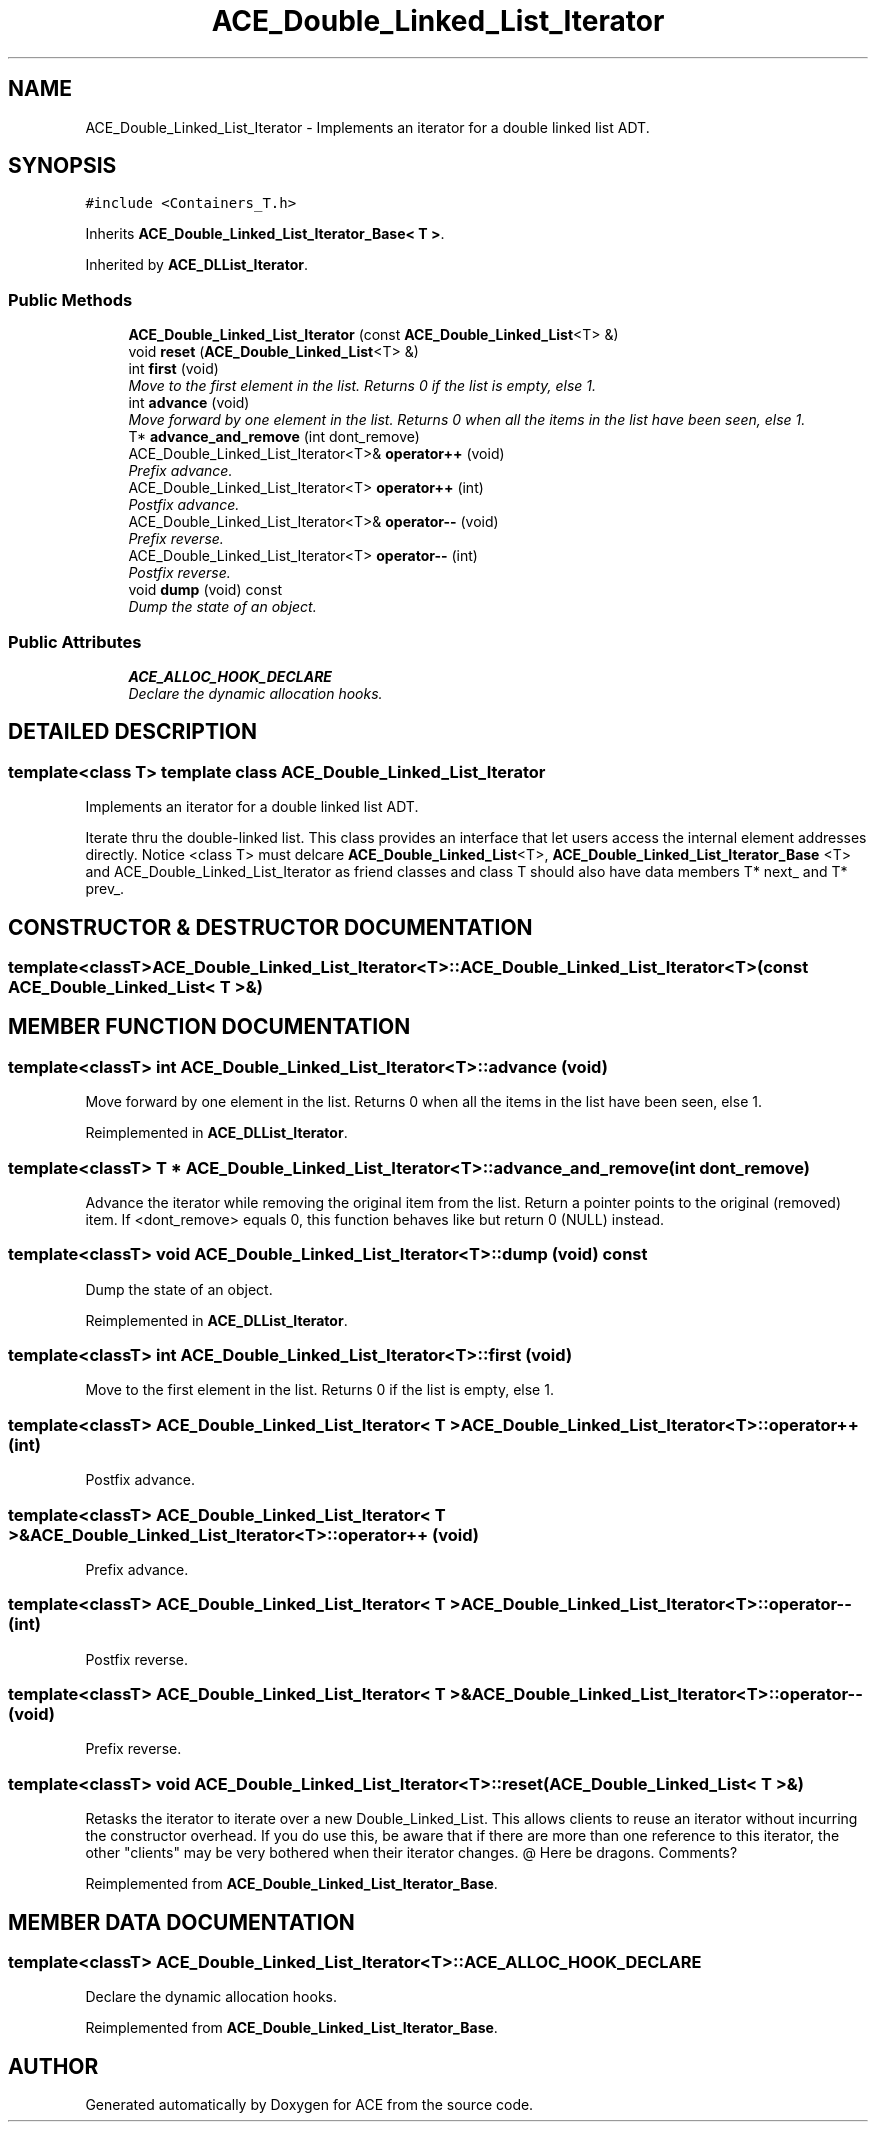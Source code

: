 .TH ACE_Double_Linked_List_Iterator 3 "5 Oct 2001" "ACE" \" -*- nroff -*-
.ad l
.nh
.SH NAME
ACE_Double_Linked_List_Iterator \- Implements an iterator for a double linked list ADT. 
.SH SYNOPSIS
.br
.PP
\fC#include <Containers_T.h>\fR
.PP
Inherits \fBACE_Double_Linked_List_Iterator_Base< T >\fR.
.PP
Inherited by \fBACE_DLList_Iterator\fR.
.PP
.SS Public Methods

.in +1c
.ti -1c
.RI "\fBACE_Double_Linked_List_Iterator\fR (const \fBACE_Double_Linked_List\fR<T> &)"
.br
.ti -1c
.RI "void \fBreset\fR (\fBACE_Double_Linked_List\fR<T> &)"
.br
.ti -1c
.RI "int \fBfirst\fR (void)"
.br
.RI "\fIMove to the first element in the list. Returns 0 if the list is empty, else 1.\fR"
.ti -1c
.RI "int \fBadvance\fR (void)"
.br
.RI "\fIMove forward by one element in the list. Returns 0 when all the items in the list have been seen, else 1.\fR"
.ti -1c
.RI "T* \fBadvance_and_remove\fR (int dont_remove)"
.br
.ti -1c
.RI "ACE_Double_Linked_List_Iterator<T>& \fBoperator++\fR (void)"
.br
.RI "\fIPrefix advance.\fR"
.ti -1c
.RI "ACE_Double_Linked_List_Iterator<T> \fBoperator++\fR (int)"
.br
.RI "\fIPostfix advance.\fR"
.ti -1c
.RI "ACE_Double_Linked_List_Iterator<T>& \fBoperator--\fR (void)"
.br
.RI "\fIPrefix reverse.\fR"
.ti -1c
.RI "ACE_Double_Linked_List_Iterator<T> \fBoperator--\fR (int)"
.br
.RI "\fIPostfix reverse.\fR"
.ti -1c
.RI "void \fBdump\fR (void) const"
.br
.RI "\fIDump the state of an object.\fR"
.in -1c
.SS Public Attributes

.in +1c
.ti -1c
.RI "\fBACE_ALLOC_HOOK_DECLARE\fR"
.br
.RI "\fIDeclare the dynamic allocation hooks.\fR"
.in -1c
.SH DETAILED DESCRIPTION
.PP 

.SS template<class T>  template class ACE_Double_Linked_List_Iterator
Implements an iterator for a double linked list ADT.
.PP
.PP
 Iterate thru the double-linked list. This class provides an interface that let users access the internal element addresses directly. Notice <class T> must delcare \fBACE_Double_Linked_List\fR<T>, \fBACE_Double_Linked_List_Iterator_Base\fR <T> and ACE_Double_Linked_List_Iterator as friend classes and class T should also have data members T* next_ and T* prev_. 
.PP
.SH CONSTRUCTOR & DESTRUCTOR DOCUMENTATION
.PP 
.SS template<classT> ACE_Double_Linked_List_Iterator<T>::ACE_Double_Linked_List_Iterator<T> (const \fBACE_Double_Linked_List\fR< T >&)
.PP
.SH MEMBER FUNCTION DOCUMENTATION
.PP 
.SS template<classT> int ACE_Double_Linked_List_Iterator<T>::advance (void)
.PP
Move forward by one element in the list. Returns 0 when all the items in the list have been seen, else 1.
.PP
Reimplemented in \fBACE_DLList_Iterator\fR.
.SS template<classT> T * ACE_Double_Linked_List_Iterator<T>::advance_and_remove (int dont_remove)
.PP
Advance the iterator while removing the original item from the list. Return a pointer points to the original (removed) item. If <dont_remove> equals 0, this function behaves like  but return 0 (NULL) instead. 
.SS template<classT> void ACE_Double_Linked_List_Iterator<T>::dump (void) const
.PP
Dump the state of an object.
.PP
Reimplemented in \fBACE_DLList_Iterator\fR.
.SS template<classT> int ACE_Double_Linked_List_Iterator<T>::first (void)
.PP
Move to the first element in the list. Returns 0 if the list is empty, else 1.
.PP
.SS template<classT> ACE_Double_Linked_List_Iterator< T > ACE_Double_Linked_List_Iterator<T>::operator++ (int)
.PP
Postfix advance.
.PP
.SS template<classT> ACE_Double_Linked_List_Iterator< T >& ACE_Double_Linked_List_Iterator<T>::operator++ (void)
.PP
Prefix advance.
.PP
.SS template<classT> ACE_Double_Linked_List_Iterator< T > ACE_Double_Linked_List_Iterator<T>::operator-- (int)
.PP
Postfix reverse.
.PP
.SS template<classT> ACE_Double_Linked_List_Iterator< T >& ACE_Double_Linked_List_Iterator<T>::operator-- (void)
.PP
Prefix reverse.
.PP
.SS template<classT> void ACE_Double_Linked_List_Iterator<T>::reset (\fBACE_Double_Linked_List\fR< T >&)
.PP
Retasks the iterator to iterate over a new Double_Linked_List. This allows clients to reuse an iterator without incurring the constructor overhead. If you do use this, be aware that if there are more than one reference to this iterator, the other "clients" may be very bothered when their iterator changes. @ Here be dragons. Comments? 
.PP
Reimplemented from \fBACE_Double_Linked_List_Iterator_Base\fR.
.SH MEMBER DATA DOCUMENTATION
.PP 
.SS template<classT> ACE_Double_Linked_List_Iterator<T>::ACE_ALLOC_HOOK_DECLARE
.PP
Declare the dynamic allocation hooks.
.PP
Reimplemented from \fBACE_Double_Linked_List_Iterator_Base\fR.

.SH AUTHOR
.PP 
Generated automatically by Doxygen for ACE from the source code.